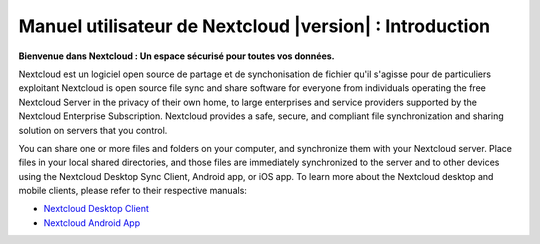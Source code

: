 .. _index:

============================================
Manuel utilisateur de Nextcloud |version| : Introduction
============================================

**Bienvenue dans Nextcloud : Un espace sécurisé pour toutes vos données.**

Nextcloud est un logiciel open source de partage et de synchonisation de fichier
qu'il s'agisse pour de particuliers exploitant
Nextcloud is open source file sync and share software for everyone from
individuals operating the free Nextcloud Server in the privacy of their own
home, to large enterprises and service providers supported by the Nextcloud
Enterprise Subscription. Nextcloud provides a safe, secure, and compliant
file synchronization and sharing solution on servers that you control.

You can share one or more files and folders on your computer, and synchronize
them with your Nextcloud server. Place files in your local shared directories,
and those files are immediately synchronized to the server and to other devices
using the Nextcloud Desktop Sync Client, Android app, or iOS app. To
learn more about the Nextcloud desktop and mobile clients, please refer to
their respective manuals:

* `Nextcloud Desktop Client`_
* `Nextcloud Android App`_

.. _`Nextcloud Desktop Client`: https://docs.nextcloud.com/desktop/2.3/
.. _`Nextcloud Android App`: https://docs.nextcloud.com/android/
